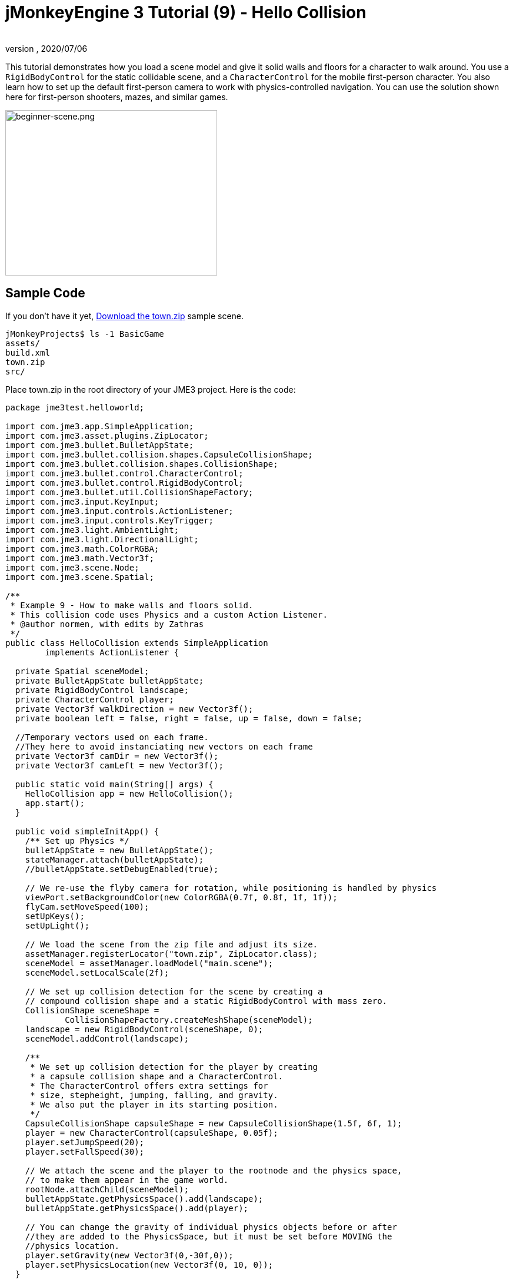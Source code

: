 = jMonkeyEngine 3 Tutorial (9) - Hello Collision
:author:
:revnumber:
:revdate: 2020/07/06
:keywords: beginner, collision, control, intro, documentation, model, physics


This tutorial demonstrates how you load a scene model and give it solid walls and floors for a character to walk around.
You use a `RigidBodyControl` for the static collidable scene, and a `CharacterControl` for the mobile first-person character. You also learn how to set up the default first-person camera to work with physics-controlled navigation.
You can use the solution shown here for first-person shooters, mazes, and similar games.


image::beginner/beginner-scene.png[beginner-scene.png,360,281,align="center"]



== Sample Code

If you don't have it yet, link:https://wiki.jmonkeyengine.org/Scenes/Town/town.zip[Download the town.zip] sample scene.

[source]
----
jMonkeyProjects$ ls -1 BasicGame
assets/
build.xml
town.zip
src/
----

Place town.zip in the root directory of your JME3 project. Here is the code:

[source,java]
----

package jme3test.helloworld;

import com.jme3.app.SimpleApplication;
import com.jme3.asset.plugins.ZipLocator;
import com.jme3.bullet.BulletAppState;
import com.jme3.bullet.collision.shapes.CapsuleCollisionShape;
import com.jme3.bullet.collision.shapes.CollisionShape;
import com.jme3.bullet.control.CharacterControl;
import com.jme3.bullet.control.RigidBodyControl;
import com.jme3.bullet.util.CollisionShapeFactory;
import com.jme3.input.KeyInput;
import com.jme3.input.controls.ActionListener;
import com.jme3.input.controls.KeyTrigger;
import com.jme3.light.AmbientLight;
import com.jme3.light.DirectionalLight;
import com.jme3.math.ColorRGBA;
import com.jme3.math.Vector3f;
import com.jme3.scene.Node;
import com.jme3.scene.Spatial;

/**
 * Example 9 - How to make walls and floors solid.
 * This collision code uses Physics and a custom Action Listener.
 * @author normen, with edits by Zathras
 */
public class HelloCollision extends SimpleApplication
        implements ActionListener {

  private Spatial sceneModel;
  private BulletAppState bulletAppState;
  private RigidBodyControl landscape;
  private CharacterControl player;
  private Vector3f walkDirection = new Vector3f();
  private boolean left = false, right = false, up = false, down = false;

  //Temporary vectors used on each frame.
  //They here to avoid instanciating new vectors on each frame
  private Vector3f camDir = new Vector3f();
  private Vector3f camLeft = new Vector3f();

  public static void main(String[] args) {
    HelloCollision app = new HelloCollision();
    app.start();
  }

  public void simpleInitApp() {
    /** Set up Physics */
    bulletAppState = new BulletAppState();
    stateManager.attach(bulletAppState);
    //bulletAppState.setDebugEnabled(true);

    // We re-use the flyby camera for rotation, while positioning is handled by physics
    viewPort.setBackgroundColor(new ColorRGBA(0.7f, 0.8f, 1f, 1f));
    flyCam.setMoveSpeed(100);
    setUpKeys();
    setUpLight();

    // We load the scene from the zip file and adjust its size.
    assetManager.registerLocator("town.zip", ZipLocator.class);
    sceneModel = assetManager.loadModel("main.scene");
    sceneModel.setLocalScale(2f);

    // We set up collision detection for the scene by creating a
    // compound collision shape and a static RigidBodyControl with mass zero.
    CollisionShape sceneShape =
            CollisionShapeFactory.createMeshShape(sceneModel);
    landscape = new RigidBodyControl(sceneShape, 0);
    sceneModel.addControl(landscape);

    /**
     * We set up collision detection for the player by creating
     * a capsule collision shape and a CharacterControl.
     * The CharacterControl offers extra settings for
     * size, stepheight, jumping, falling, and gravity.
     * We also put the player in its starting position.
     */
    CapsuleCollisionShape capsuleShape = new CapsuleCollisionShape(1.5f, 6f, 1);
    player = new CharacterControl(capsuleShape, 0.05f);
    player.setJumpSpeed(20);
    player.setFallSpeed(30);

    // We attach the scene and the player to the rootnode and the physics space,
    // to make them appear in the game world.
    rootNode.attachChild(sceneModel);
    bulletAppState.getPhysicsSpace().add(landscape);
    bulletAppState.getPhysicsSpace().add(player);

    // You can change the gravity of individual physics objects before or after
    //they are added to the PhysicsSpace, but it must be set before MOVING the
    //physics location.
    player.setGravity(new Vector3f(0,-30f,0));
    player.setPhysicsLocation(new Vector3f(0, 10, 0));
  }

  private void setUpLight() {
    // We add light so we see the scene
    AmbientLight al = new AmbientLight();
    al.setColor(ColorRGBA.White.mult(1.3f));
    rootNode.addLight(al);

    DirectionalLight dl = new DirectionalLight();
    dl.setColor(ColorRGBA.White);
    dl.setDirection(new Vector3f(2.8f, -2.8f, -2.8f).normalizeLocal());
    rootNode.addLight(dl);
  }

  /** We over-write some navigational key mappings here, so we can
   * add physics-controlled walking and jumping: */
  private void setUpKeys() {
    inputManager.addMapping("Left", new KeyTrigger(KeyInput.KEY_A));
    inputManager.addMapping("Right", new KeyTrigger(KeyInput.KEY_D));
    inputManager.addMapping("Up", new KeyTrigger(KeyInput.KEY_W));
    inputManager.addMapping("Down", new KeyTrigger(KeyInput.KEY_S));
    inputManager.addMapping("Jump", new KeyTrigger(KeyInput.KEY_SPACE));
    inputManager.addListener(this, "Left");
    inputManager.addListener(this, "Right");
    inputManager.addListener(this, "Up");
    inputManager.addListener(this, "Down");
    inputManager.addListener(this, "Jump");
  }

  /** These are our custom actions triggered by key presses.
   * We do not walk yet, we just keep track of the direction the user pressed. */
  public void onAction(String binding, boolean isPressed, float tpf) {
    if (binding.equals("Left")) {
      left = isPressed;
    } else if (binding.equals("Right")) {
      right= isPressed;
    } else if (binding.equals("Up")) {
      up = isPressed;
    } else if (binding.equals("Down")) {
      down = isPressed;
    } else if (binding.equals("Jump")) {
      if (isPressed) { player.jump(new Vector3f(0,20f,0));}
    }
  }

  /**
   * This is the main event loop--walking happens here.
   * We check in which direction the player is walking by interpreting
   * the camera direction forward (camDir) and to the side (camLeft).
   * The setWalkDirection() command is what lets a physics-controlled player walk.
   * We also make sure here that the camera moves with player.
   */
  @Override
    public void simpleUpdate(float tpf) {
        camDir.set(cam.getDirection()).multLocal(0.6f);
        camLeft.set(cam.getLeft()).multLocal(0.4f);
        walkDirection.set(0, 0, 0);
        if (left) {
            walkDirection.addLocal(camLeft);
        }
        if (right) {
            walkDirection.addLocal(camLeft.negate());
        }
        if (up) {
            walkDirection.addLocal(camDir);
        }
        if (down) {
            walkDirection.addLocal(camDir.negate());
        }
        player.setWalkDirection(walkDirection);
        cam.setLocation(player.getPhysicsLocation());
    }
}

----

Run the sample. You should see a town square with houses and a monument. Use the WASD keys and the mouse to navigate around with a first-person perspective. Run forward and jump by pressing W and Space. Note how you step over the sidewalk, and up the steps to the monument. You can walk in the alleys between the houses, but the walls are solid. Don't walk over the edge of the world! emoji:smiley[]


== Understanding the Code

Let's start with the class declaration:

[source,java]
----
public class HelloCollision extends SimpleApplication
        implements ActionListener { ... }
----

You already know that SimpleApplication is the base class for all jME3 games. You make this class implement the `ActionListener` interface because you want to customize the navigational inputs later.

[source,java]
----

  private Spatial sceneModel;
  private BulletAppState bulletAppState;
  private RigidBodyControl landscape;
  private CharacterControl player;
  private Vector3f walkDirection = new Vector3f();
  private boolean left = false, right = false, up = false, down = false;

  //Temporary vectors used on each frame.
  //They here to avoid instanciating new vectors on each frame
  private Vector3f camDir = new Vector3f();
  private Vector3f camLeft = new Vector3f();

----

You initialize a few private fields:

*  The BulletAppState gives this SimpleApplication access to physics features (such as collision detection) supplied by jME3's Bullet integration
*  The Spatial sceneModel is for loading an OgreXML model of a town.
*  You need a RigidBodyControl to make the town model solid.
*  The (invisible) first-person player is represented by a CharacterControl object.
*  The fields `walkDirection` and the four Booleans are used for physics-controlled navigation.
*  camDir and camLeft are temporary vectors used later when computing the walkingDirection from the cam position and rotation

Let's have a look at all the details:


== Initializing the Game

As usual, you initialize the game in the `simpleInitApp()` method.

[source,java]
----

    viewPort.setBackgroundColor(new ColorRGBA(0.7f,0.8f,1f,1f));
    flyCam.setMoveSpeed(100);
    setUpKeys();
    setUpLight();

----

.  You set the background color to light blue, since this is a scene with a sky.
.  You repurpose the default camera control "`flyCam`" as first-person camera and set its speed.
.  The auxiliary method `setUpLights()` adds your light sources.
.  The auxiliary method `setUpKeys()` configures input mappings–we will look at it later.


=== The Physics-Controlled Scene

Currently, jMonkeyEngine has two versions of link:https://pybullet.org/wordpress/[Bullet Physics]. A java port, link:http://jbullet.advel.cz/[jBullet], and link:https://en.wikipedia.org/wiki/Java_Native_Interface[JNI] (native) implementation. Although both accomplish the same goal of adding physics to your game, how you interact with each is quite different. This tutorial and it's examples use the JNI (native) implementation of physics. Which you choose is up to you.

For a detailed description of the separate jar files see <<ROOT:getting-started/jme3_source_structure.adoc#structure-of-jmonkeyengine3-jars,this list>>.

How you initialize each is the same, only the methods used for manipulating objects is different. The first thing you do in every physics game is create a BulletAppState object. It gives you access to the jME3 Bullet integration which handles physical forces and collisions.

[source,java]
----

    bulletAppState = new BulletAppState();
    stateManager.attach(bulletAppState);

----

For the scene, you load the `sceneModel` from a zip file, and adjust the size.

[source,java]
----

    assetManager.registerLocator("town.zip", ZipLocator.class);
    sceneModel = assetManager.loadModel("main.scene");
    sceneModel.setLocalScale(2f);

----

The file `town.zip` is included as a sample model in the JME3 sources – you can link:https://wiki.jmonkeyengine.org/Scenes/Town/town.zip[Download the town.zip]. (Optionally, use any OgreXML scene of your own.) For this sample, place the zip file in the application's top level directory (that is, next to src/, assets/, build.xml).

[source,java]
----

    CollisionShape sceneShape =
      CollisionShapeFactory.createMeshShape((Node) sceneModel);
    landscape = new RigidBodyControl(sceneShape, 0);
    sceneModel.addControl(landscape);
    rootNode.attachChild(sceneModel);

----

To use collision detection, you add a RigidBodyControl to the `sceneModel` Spatial. The RigidBodyControl for a complex model takes two arguments: A Collision Shape, and the object's mass.

*  JME3 offers a `CollisionShapeFactory` that precalculates a mesh-accurate collision shape for a Spatial. You choose to generate a `CompoundCollisionShape` (which has MeshCollisionShapes as its children) because this type of collision shape is optimal for immobile objects, such as terrain, houses, and whole shooter levels.
*  You set the mass to zero since a scene is static and its mass is irrevelant.
*  Add the control to the Spatial to give it physical properties.
*  As always, attach the sceneModel to the rootNode to make it visible.

[TIP]
====
Remember to add a light source so you can see the scene.
====


=== The Physics-Controlled Player

A first-person player is typically invisible. When you use the default flyCam as first-person cam, it does not even test for collisons and runs through walls. This is because the flyCam control does not have any physical shape assigned. In this code sample, you represent the first-person player as an (invisible) physical shape. You use the WASD keys to steer this physical shape around, while the physics engine manages for you how it walks along solid walls and on solid floors and jumps over solid obstacles. Then you simply make the camera follow the walking shape's location – and you get the illusion of being a physical body in a solid environment seeing through the camera.

So let's set up collision detection for the first-person player.

[source,java]
----

    CapsuleCollisionShape capsuleShape = new CapsuleCollisionShape(1.5f, 6f, 1);

----

Again, you create a CollisionShape: This time you choose a CapsuleCollisionShape, a cylinder with a rounded top and bottom. This shape is optimal for a person: It's tall and the roundness helps to get stuck less often on obstacles.

*  Supply the CapsuleCollisionShape constructor with the desired radius and height of the bounding capsule to fit the shape of your character. In this example the character is 1.5f units wide, and 6f units tall.
*  The final integer argument specifies the orientation of the cylinder: 1 is the Y-axis, which fits an upright person. For animals which are longer than high you would use 0 or 2 (depending on how it is rotated).

[source,java]
----

    player = new CharacterControl(capsuleShape, 0.05f);

----


[TIP]
====
"`Does that CollisionShape make me look fat?`" If you ever get confusing physics behaviour, remember to have a look at the collision shapes. Add the following line after the bulletAppState initialization to make the shapes visible:

[source,java]
----
bulletAppState.setDebugEnabled(true);
----


====


Now you use the CollisionShape to create a `CharacterControl` that represents the first-person player. The last argument of the CharacterControl constructor (here `.05f`) is the size of a step that the character should be able to surmount.

[source,java]
----

    player.setJumpSpeed(20);
    player.setFallSpeed(30);
    player.setGravity(new Vector3f(0,-30f,0));

----

Apart from step height and character size, the `CharacterControl` lets you configure jumping, falling, and gravity speeds. Adjust the values to fit your game situation. There are some important nuances when setting these variable that are explained in greater detail in the <<2-onaction(),onAction()>> topic later.

[source,java]
----

    player.setPhysicsLocation(new Vector3f(0, 10, 0));

----

Finally we put the player in its starting position and update its state – remember to use `setPhysicsLocation()` instead of `setLocalTranslation()` now, since you are dealing with a physical object.

[IMPORTANT]
====
You can set the gravity before or after adding the object to the physics space,
but gravity must be set BEFORE moving the physics location.

[source, java]
----
player.setGravity(new Vector3f(0,-30f,0));
player.setPhysicsLocation(new Vector3f(0, 10, 0));
----

====



=== PhysicsSpace

Remember, in physical games, you must register all solid objects (usually the characters and the scene) to the PhysicsSpace!

[source,java]
----

    bulletAppState.getPhysicsSpace().add(landscape);
    bulletAppState.getPhysicsSpace().add(player);

----

The invisible body of the character just sits there on the physical floor. It cannot walk yet – you will deal with that next.


== Navigation

The default camera controller `cam` is a third-person camera. JME3 also offers a first-person controller, `flyCam`, which we use here to handle camera rotation. The `flyCam` control moves the camera using `setLocation()`.

However, you must redefine how walking (camera movement) is handled for physics-controlled objects: When you navigate a non-physical node (e.g. the default flyCam), you simply specify the _target location_. There are no tests that prevent the flyCam from getting stuck in a wall! When you move a PhysicsControl, you want to specify a _walk direction_ instead. Then the PhysicsSpace can calculate for you how far the character can actually move in the desired direction – or whether an obstacle prevents it from going any further.

In short, you must re-define the flyCam's navigational key mappings to use `setWalkDirection()` instead of `setLocalTranslation()`. Here are the steps:


=== 1. inputManager

In the `simpleInitApp()` method, you re-configure the familiar WASD inputs for walking, and Space for jumping.

[source,java]
----
private void setUpKeys() {
    inputManager.addMapping("Left", new KeyTrigger(KeyInput.KEY_A));
    inputManager.addMapping("Right", new KeyTrigger(KeyInput.KEY_D));
    inputManager.addMapping("Up", new KeyTrigger(KeyInput.KEY_W));
    inputManager.addMapping("Down", new KeyTrigger(KeyInput.KEY_S));
    inputManager.addMapping("Jump", new KeyTrigger(KeyInput.KEY_SPACE));
    inputManager.addListener(this, "Left");
    inputManager.addListener(this, "Right");
    inputManager.addListener(this, "Up");
    inputManager.addListener(this, "Down");
    inputManager.addListener(this, "Jump");
}

----

You can move this block of code into an auxiliary method `setupKeys()` and call this method from `simpleInitApp()`– to keep the code more readable.


=== 2. onAction()

Remember that this class implements the `ActionListener` interface, so you can customize the flyCam inputs. The `ActionListener` interface requires you to implement the `onAction()` method: You re-define the actions triggered by navigation key presses to work with physics.

[source,java]
----

  public void onAction(String binding, boolean value, float tpf) {
    if (binding.equals("Left")) {
      if (value) { left = true; } else { left = false; }
    } else if (binding.equals("Right")) {
      if (value) { right = true; } else { right = false; }
    } else if (binding.equals("Up")) {
      if (value) { up = true; } else { up = false; }
    } else if (binding.equals("Down")) {
      if (value) { down = true; } else { down = false; }
    } else if (binding.equals("Jump")) {
      if (isPressed) { player.jump(new Vector3f(0,20f,0));}
    }
  }
----

The only movement that you do not have to implement yourself is the jumping action. The call `player.jump(new Vector3f(0,20f,0))` is a special method that handles a correct jumping motion for your `PhysicsCharacterNode`.

Remember when we set this variable earlier?

[source, java]
----
player.setJumpSpeed(20);
----

Here, `player.setJumpSpeed(20)` has no visible effect because its value is overridden when `jump(new Vector3f(0,20f,0)` is invoked in the onAction(). If you were to replace `jump(new Vector3f(0,20f,0)` with `jump(new Vector3f(0f,60f,0f))`, then the player jumps faster and higher, as would be expected.

If you were using the "`jBullet`" library for physics, you would manipulate the jump speed and calling jump would have the same effect.

[source, java]
----
player.setJumpSpeed(60);
player.jump();
----

This is just one of the differences you see when using "`jBullet`" vs the "`Native`" bullet implementations.

Another is when using the `setFallSpeed()` method. This sets the maximum fall speed, what’s sometimes called the terminal velocity. In the town setting, the easiest way to fall faster while jumping is to supply larger values to both setFallSpeed() and jump(). For instance, with `setFallSpeed(300f)` and `jump(new Vector3f(0,200f,0))`, the player reaches a speed of 200 wu/second just before landing. Using jBullet, just setting the fall speed accomplishes the same effect.

For all other directions: Every time the user presses one of the WASD keys, you _keep track_ of the direction the user wants to go, by storing this info in four directional Booleans. No actual walking happens here yet. The update loop is what acts out the directional info stored in the booleans, and makes the player move, as shown in the next topic, "`setWalkDirection()`".


=== 3. setWalkDirection()

Previously in the `onAction()` method, you have collected the info in which direction the user wants to go in terms of "`forward`" or "`left`". In the update loop, you repeatedly poll the current rotation of the camera. You calculate the actual vectors to which "`forward`" or "`left`" corresponds in the coordinate system.

This last and most important code snippet goes into the `simpleUpdate()` method.

[source,java]
----

 public void simpleUpdate(float tpf) {
        camDir.set(cam.getDirection()).multLocal(0.6f);
        camLeft.set(cam.getLeft()).multLocal(0.4f);
        walkDirection.set(0, 0, 0);
        if (left) {
            walkDirection.addLocal(camLeft);
        }
        if (right) {
            walkDirection.addLocal(camLeft.negate());
        }
        if (up) {
            walkDirection.addLocal(camDir);
        }
        if (down) {
            walkDirection.addLocal(camDir.negate());
        }
        player.setWalkDirection(walkDirection);
        cam.setLocation(player.getPhysicsLocation());
    }
----

This is how the walking is triggered:

.  Initialize the vector `walkDirection` to zero. This is where you want to store the calculated walk direction.
..  Add to `walkDirection` the recent motion vectors that you polled from the camera. This way it is posible for a character to move forward and to the left simultaneously, for example!
..  This one last line does the "`walking`" magic:
+
[source,java]
----
player.setWalkDirection(walkDirection);
----
+
Always use `setWalkDirection()` to make a physics-controlled object move continuously, and the physics engine handles collision detection for you.

..  Make the first-person camera object follow along with the physics-controlled player:
+
[source,java]
----
cam.setLocation(player.getPhysicsLocation());
----


[IMPORTANT]
====
Again, do not use `setLocalTranslation()` to walk the player around. You will get it stuck by overlapping with another physical object. You can put the player in a start position with `setPhysicalLocation()` if you make sure to place it a bit above the floor and away from obstacles.
====


== Conclusion

You have learned how to load a "`solid`" physical scene model and walk around in it with a first-person perspective.
You learned to speed up the physics calculations by using the CollisionShapeFactory to create efficient CollisionShapes for complex Geometries. You know how to add PhysicsControls to your collidable geometries and you register them to the PhysicsSpace. You also learned to use `player.setWalkDirection(walkDirection)` to move collision-aware characters around, and not `setLocalTranslation()`.

*See also:*

*  How to load models and scenes: xref:beginner/hello_asset.adoc[Hello Asset], xref:sdk:scene_explorer.adoc[Scene Explorer], xref:sdk:scene_composer.adoc[Scene Composer].
*  xref:core:collision/terrain_collision.adoc[Terrain Collision]
*  To learn more about complex physics scenes, where several mobile physical objects bump into each other, read xref:beginner/hello_physics.adoc[Hello Physics].
*  FYI, there are simpler collision detection solutions without physics, too. Have a look at link:https://github.com/jMonkeyEngine/jmonkeyengine/blob/master/jme3-examples/src/main/java/jme3test/collision/TestTriangleCollision.java[jme3test.collision.TestTriangleCollision.java].
